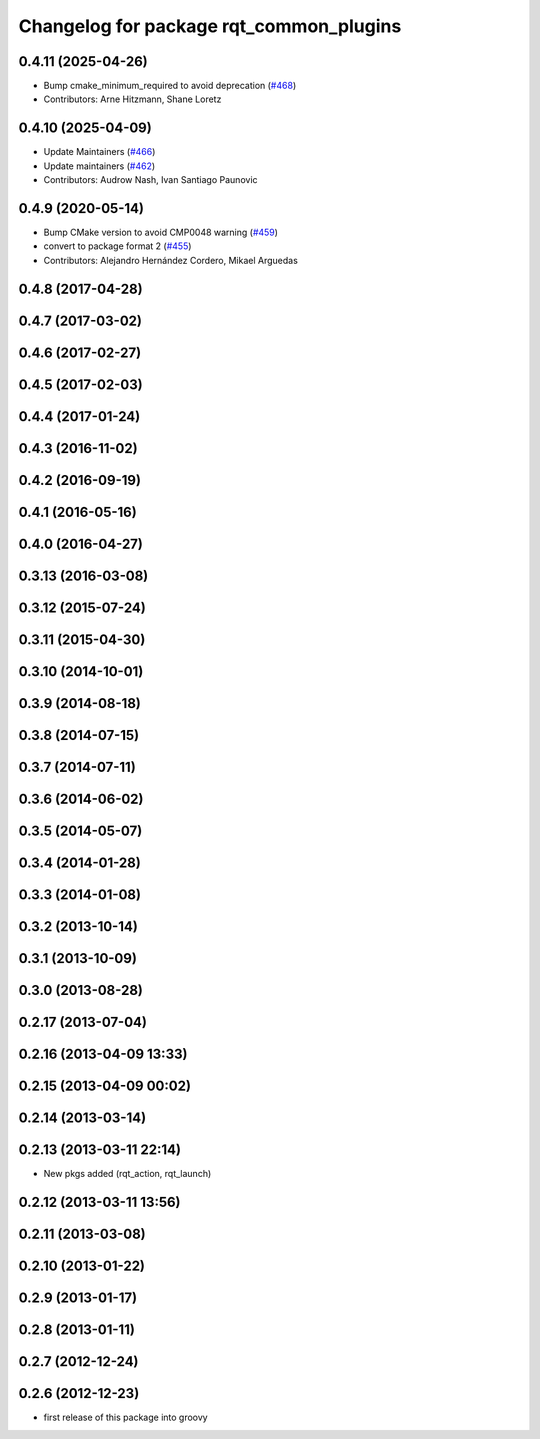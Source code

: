 ^^^^^^^^^^^^^^^^^^^^^^^^^^^^^^^^^^^^^^^^
Changelog for package rqt_common_plugins
^^^^^^^^^^^^^^^^^^^^^^^^^^^^^^^^^^^^^^^^

0.4.11 (2025-04-26)
-------------------
* Bump cmake_minimum_required to avoid deprecation (`#468 <https://github.com/ros-visualization/rqt_common_plugins/issues/468>`_)
* Contributors: Arne Hitzmann, Shane Loretz

0.4.10 (2025-04-09)
-------------------
* Update Maintainers (`#466 <https://github.com/ros-visualization/rqt_common_plugins/issues/466>`_)
* Update maintainers (`#462 <https://github.com/ros-visualization/rqt_common_plugins/issues/462>`_)
* Contributors: Audrow Nash, Ivan Santiago Paunovic

0.4.9 (2020-05-14)
------------------
* Bump CMake version to avoid CMP0048 warning (`#459 <https://github.com/ros-visualization/rqt_common_plugins/issues/459>`_)
* convert to package format 2 (`#455 <https://github.com/ros-visualization/rqt_common_plugins/issues/455>`_)
* Contributors: Alejandro Hernández Cordero, Mikael Arguedas

0.4.8 (2017-04-28)
------------------

0.4.7 (2017-03-02)
------------------

0.4.6 (2017-02-27)
------------------

0.4.5 (2017-02-03)
------------------

0.4.4 (2017-01-24)
------------------

0.4.3 (2016-11-02)
------------------

0.4.2 (2016-09-19)
------------------

0.4.1 (2016-05-16)
------------------

0.4.0 (2016-04-27)
------------------

0.3.13 (2016-03-08)
-------------------

0.3.12 (2015-07-24)
-------------------

0.3.11 (2015-04-30)
-------------------

0.3.10 (2014-10-01)
-------------------

0.3.9 (2014-08-18)
------------------

0.3.8 (2014-07-15)
------------------

0.3.7 (2014-07-11)
------------------

0.3.6 (2014-06-02)
------------------

0.3.5 (2014-05-07)
------------------

0.3.4 (2014-01-28)
------------------

0.3.3 (2014-01-08)
------------------

0.3.2 (2013-10-14)
------------------

0.3.1 (2013-10-09)
------------------

0.3.0 (2013-08-28)
------------------

0.2.17 (2013-07-04)
-------------------

0.2.16 (2013-04-09 13:33)
-------------------------

0.2.15 (2013-04-09 00:02)
-------------------------

0.2.14 (2013-03-14)
-------------------

0.2.13 (2013-03-11 22:14)
-------------------------
* New pkgs added (rqt_action, rqt_launch)

0.2.12 (2013-03-11 13:56)
-------------------------

0.2.11 (2013-03-08)
-------------------

0.2.10 (2013-01-22)
-------------------

0.2.9 (2013-01-17)
------------------

0.2.8 (2013-01-11)
------------------

0.2.7 (2012-12-24)
------------------

0.2.6 (2012-12-23)
------------------
* first release of this package into groovy
